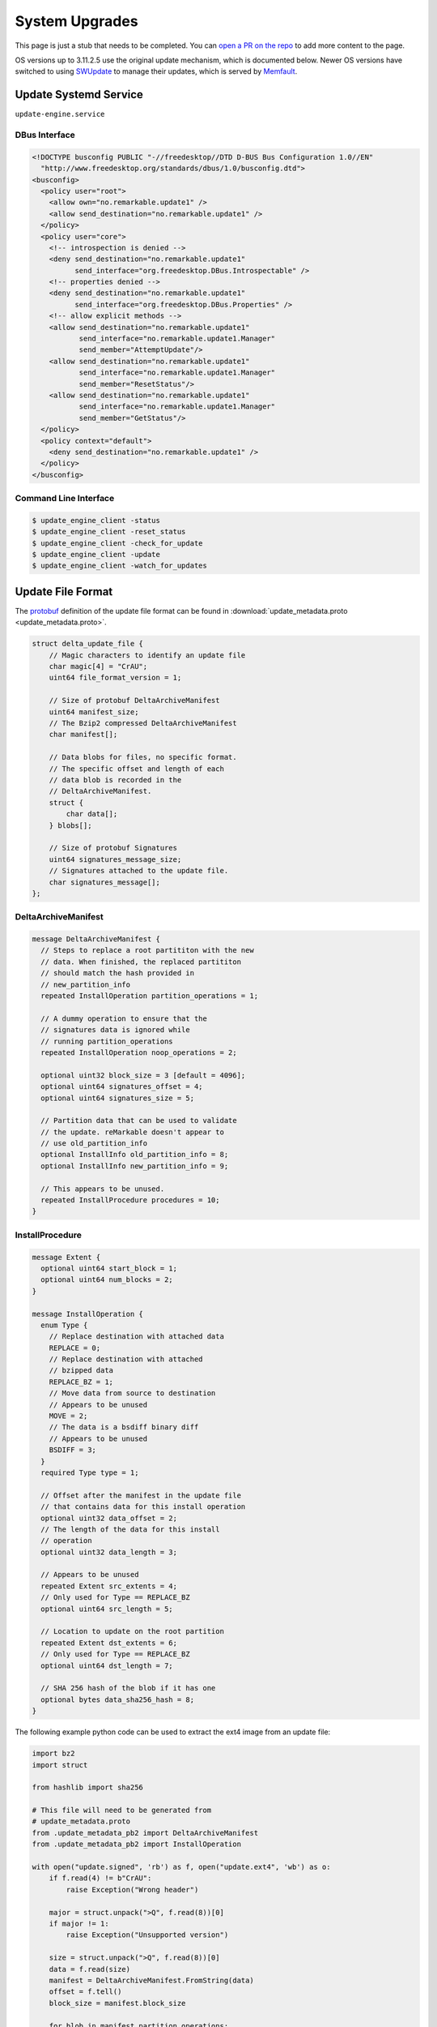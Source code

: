 ===============
System Upgrades
===============

.. raw:: html

    <div class="warning">
        ⚠️ FIXME. ⚠️

This page is just a stub that needs to be completed. You can `open a PR on the repo <https://github.com/Eeems-Org/remarkable.guide>`_ to add more content to the page.

.. raw:: html

    </div>

OS versions up to 3.11.2.5 use the original update mechanism, which is documented below. Newer OS versions have switched to using `SWUpdate <https://sbabic.github.io/swupdate/swupdate.html>`_ to manage their updates, which is served by `Memfault <https://docs.memfault.com/>`_.

Update Systemd Service
======================

``update-engine.service``

DBus Interface
--------------

.. code-block:: xml

  <!DOCTYPE busconfig PUBLIC "-//freedesktop//DTD D-BUS Bus Configuration 1.0//EN"
    "http://www.freedesktop.org/standards/dbus/1.0/busconfig.dtd">
  <busconfig>
    <policy user="root">
      <allow own="no.remarkable.update1" />
      <allow send_destination="no.remarkable.update1" />
    </policy>
    <policy user="core">
      <!-- introspection is denied -->
      <deny send_destination="no.remarkable.update1"
            send_interface="org.freedesktop.DBus.Introspectable" />
      <!-- properties denied -->
      <deny send_destination="no.remarkable.update1"
            send_interface="org.freedesktop.DBus.Properties" />
      <!-- allow explicit methods -->
      <allow send_destination="no.remarkable.update1"
             send_interface="no.remarkable.update1.Manager"
             send_member="AttemptUpdate"/>
      <allow send_destination="no.remarkable.update1"
             send_interface="no.remarkable.update1.Manager"
             send_member="ResetStatus"/>
      <allow send_destination="no.remarkable.update1"
             send_interface="no.remarkable.update1.Manager"
             send_member="GetStatus"/>
    </policy>
    <policy context="default">
      <deny send_destination="no.remarkable.update1" />
    </policy>
  </busconfig>

Command Line Interface
----------------------

.. code-block:: console

  $ update_engine_client -status
  $ update_engine_client -reset_status
  $ update_engine_client -check_for_update
  $ update_engine_client -update
  $ update_engine_client -watch_for_updates

Update File Format
==================

The `protobuf <https://protobuf.dev/>`_ definition of the update file format can be found in :download:`update_metadata.proto <update_metadata.proto>`.

.. code-block:: c

    struct delta_update_file {
        // Magic characters to identify an update file
        char magic[4] = "CrAU";
        uint64 file_format_version = 1;

        // Size of protobuf DeltaArchiveManifest
        uint64 manifest_size;
        // The Bzip2 compressed DeltaArchiveManifest
        char manifest[];

        // Data blobs for files, no specific format.
        // The specific offset and length of each
        // data blob is recorded in the
        // DeltaArchiveManifest.
        struct {
            char data[];
        } blobs[];

        // Size of protobuf Signatures
        uint64 signatures_message_size;
        // Signatures attached to the update file.
        char signatures_message[];
    };

DeltaArchiveManifest
--------------------

.. code-block:: protobuf

    message DeltaArchiveManifest {
      // Steps to replace a root partititon with the new
      // data. When finished, the replaced partititon
      // should match the hash provided in
      // new_partition_info
      repeated InstallOperation partition_operations = 1;

      // A dummy operation to ensure that the
      // signatures data is ignored while
      // running partition_operations
      repeated InstallOperation noop_operations = 2;

      optional uint32 block_size = 3 [default = 4096];
      optional uint64 signatures_offset = 4;
      optional uint64 signatures_size = 5;

      // Partition data that can be used to validate
      // the update. reMarkable doesn't appear to
      // use old_partition_info
      optional InstallInfo old_partition_info = 8;
      optional InstallInfo new_partition_info = 9;

      // This appears to be unused.
      repeated InstallProcedure procedures = 10;
    }

InstallProcedure
----------------

.. code-block:: protobuf

    message Extent {
      optional uint64 start_block = 1;
      optional uint64 num_blocks = 2;
    }

    message InstallOperation {
      enum Type {
        // Replace destination with attached data
        REPLACE = 0;
        // Replace destination with attached
        // bzipped data
        REPLACE_BZ = 1;
        // Move data from source to destination
        // Appears to be unused
        MOVE = 2;
        // The data is a bsdiff binary diff
        // Appears to be unused
        BSDIFF = 3;
      }
      required Type type = 1;

      // Offset after the manifest in the update file
      // that contains data for this install operation
      optional uint32 data_offset = 2;
      // The length of the data for this install
      // operation
      optional uint32 data_length = 3;

      // Appears to be unused
      repeated Extent src_extents = 4;
      // Only used for Type == REPLACE_BZ
      optional uint64 src_length = 5;

      // Location to update on the root partition
      repeated Extent dst_extents = 6;
      // Only used for Type == REPLACE_BZ
      optional uint64 dst_length = 7;

      // SHA 256 hash of the blob if it has one
      optional bytes data_sha256_hash = 8;
    }

The following example python code can be used to extract the ext4 image from an update file:

.. code-block:: python

    import bz2
    import struct

    from hashlib import sha256

    # This file will need to be generated from
    # update_metadata.proto
    from .update_metadata_pb2 import DeltaArchiveManifest
    from .update_metadata_pb2 import InstallOperation

    with open("update.signed", 'rb') as f, open("update.ext4", 'wb') as o:
        if f.read(4) != b"CrAU":
            raise Exception("Wrong header")

        major = struct.unpack(">Q", f.read(8))[0]
        if major != 1:
            raise Exception("Unsupported version")

        size = struct.unpack(">Q", f.read(8))[0]
        data = f.read(size)
        manifest = DeltaArchiveManifest.FromString(data)
        offset = f.tell()
        block_size = manifest.block_size

        for blob in manifest.partition_operations:
            if blob.type not in (0, 1):
                raise Exception(f"Unsupported type {blob.type}")

            extent = blob.dst_extents[0]
            dst_offset = extent.start_block * block_size
            dst_length = extent.num_blocks * block_size

            f.seek(offset + blob.data_offset)
            data = f.read(blob.data_length)
            if sha256(data).digest() != blob.data_sha256_hash:
                raise Exception("Data has wrong sha256sum")

            if blob.type == InstallOperation.Type.REPLACE_BZ:
                data = bz2.decompress(data)

            if dst_length - len(data) < 0:
                raise Exception("Bz2 compressed data was the wrong length")

            o.seek(dst_offset)
            o.write(data)
            padding = dst_length - len(data)
            if padding < 0:
                raise Exception("Wrong length")

            out.write(b'\x00'*padding)

Signatures
----------

.. code-block:: protobuf

    message Signatures {
      message Signature {
        optional uint32 version = 1;
        optional bytes data = 2;
      }
      repeated Signature signatures = 1;
    }

Signatures are SHA 256 hashes that have been PKCS1v15 padded and encrypted using the private signing key. The SHA 256 hash is of the update file from magic to the end of the blobs. You can retrieve the SHA 256 hash from the signature by using the public key stored on the device at ``/usr/share/update_engine/update-payload-key.pub.pem`` to decrypt it.

The following example python code can be used to retrieve the hash embedded in the signature:

.. code-block:: python

    import struct

    from cryptography.hazmat.primitives.serialization import load_pem_public_key
    from cryptography.hazmat.primitives.asymmetric.padding import PKCS1v15
    from cryptography.hazmat.primitives.hashes import SHA256

    # This file will need to be generated from
    # update_metadata.proto
    from .update_metadata_pb2 import DeltaArchiveManifest

    with open("update.signed", 'rb') as f:
        if f.read(4) != b"CrAU":
            raise Exception("Wrong header")

        major = struct.unpack(">Q", f.read(8))[0]
        if major != 1:
            raise Exception("Unsupported version")

        size = struct.unpack(">Q", f.read(8))[0]
        data = f.read(size)
        manifest = DeltaArchiveManifest.FromString(data)
        f.seek(manifest.signatures_offset)
        data = f.read(manifest.signatures_size)
        signatures = Signatures.FromString(data)
        for signature in signatures.signatures:
            if signature.version == 2:
                break;

        if signature.version != 2:
            raise Exception("Unsupported signature version")

    with open("update-payload-key.pub.pem", 'rb') as f:
        publickey = load_pem_public_key(f)

    publickey.recover_data_from_signature(
        signature.data,
        PKCS1v15(),
        SHA256
    )

InstallProcedure
----------------

This appears to be unused

.. code-block:: protobuf

    message InstallInfo {
      optional uint64 size = 1;
      optional bytes hash = 2;
    }

    message InstallProcedure {
      enum Type {
        KERNEL = 0;
      }
      optional Type type = 1;
      repeated InstallOperation operations = 2;
      optional InstallInfo old_info = 3;
      optional InstallInfo new_info = 4;
    }

External Links
==============

- Fork of upgrade_engine source (Original was made private)
   https://github.com/Eeems/update_engine
- Archive of what appears to be the update server
   https://github.com/reMarkable/omaha-server-legacy
- It seems to be based off of the update-engine for chrome os
   https://chromium.googlesource.com/aosp/platform/system/update_engine/
- Tool to mount update files using FUSE
   https://pypi.org/project/remarkable-update-fuse/
